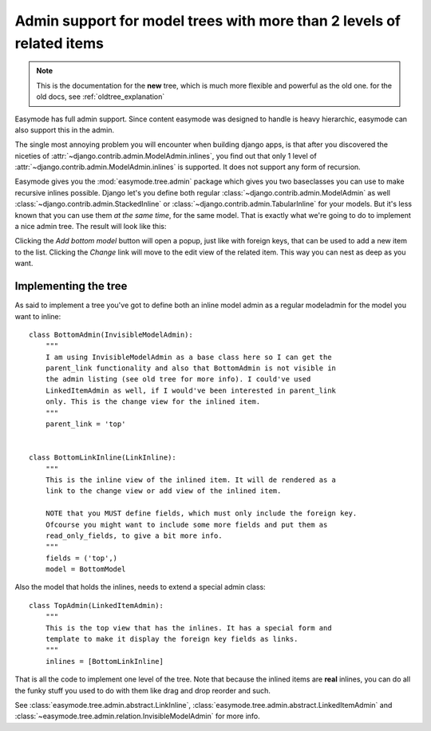 .. _tree_explanation:

Admin support for model trees with more than 2 levels of related items
======================================================================

.. note::
    
    This is the documentation for the **new** tree, which is much more flexible
    and powerful as the old one. for the old docs, see :ref:`oldtree_explanation`

Easymode has full admin support. Since content easymode was designed to handle
is heavy hierarchic, easymode can also support this in the admin.

The single most annoying problem you will encounter when building django apps,
is that after you discovered the niceties of 
:attr:`~django.contrib.admin.ModelAdmin.inlines`, you find out that only
1 level of :attr:`~django.contrib.admin.ModelAdmin.inlines`
is supported. It does not support any form of recursion.

Easymode gives you the :mod:`easymode.tree.admin` package which gives you two
baseclasses you can use to make recursive inlines possible. Django let's you define
both regular :class:`~django.contrib.admin.ModelAdmin` as well
:class:`~django.contrib.admin.StackedInline` or
:class:`~django.contrib.admin.TabularInline` for your models. But it's less known
that you can use them *at the same time*, for the same model. That is exactly what
we're going to do to implement a nice admin tree. The result will look like this:

.. image:: newtree.png


Clicking the *Add bottom model* button will open a popup, just like with foreign keys, that can
be used to add a new item to the list. Clicking the *Change* link will move to the
edit view of the related item. This way you can nest as deep as you want.

Implementing the tree
---------------------

As said to implement a tree you've got to define both an inline model admin as
a regular modeladmin for the model you want to inline::

    class BottomAdmin(InvisibleModelAdmin):
        """
        I am using InvisibleModelAdmin as a base class here so I can get the
        parent_link functionality and also that BottomAdmin is not visible in
        the admin listing (see old tree for more info). I could've used
        LinkedItemAdmin as well, if I would've been interested in parent_link
        only. This is the change view for the inlined item.
        """
        parent_link = 'top'


    class BottomLinkInline(LinkInline):
        """
        This is the inline view of the inlined item. It will de rendered as a
        link to the change view or add view of the inlined item.
        
        NOTE that you MUST define fields, which must only include the foreign key.
        Ofcourse you might want to include some more fields and put them as
        read_only_fields, to give a bit more info.
        """
        fields = ('top',)
        model = BottomModel

Also the model that holds the inlines, needs to extend a special admin class::

    class TopAdmin(LinkedItemAdmin):
        """
        This is the top view that has the inlines. It has a special form and
        template to make it display the foreign key fields as links.
        """
        inlines = [BottomLinkInline]

That is all the code to implement one level of the tree. Note that because the
inlined items are **real** inlines, you can do all the funky stuff you used to
do with them like drag and drop reorder and such.

See :class:`easymode.tree.admin.abstract.LinkInline`,
:class:`easymode.tree.admin.abstract.LinkedItemAdmin` and 
:class:`~easymode.tree.admin.relation.InvisibleModelAdmin` for more info.